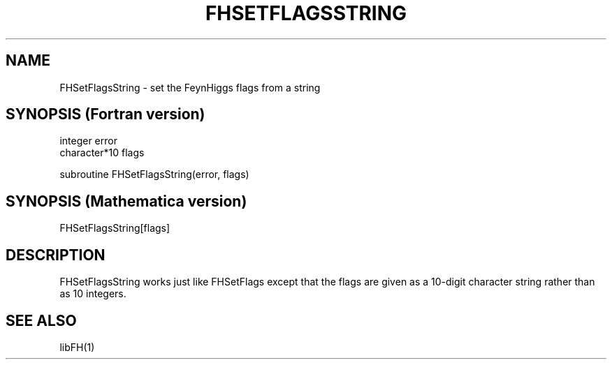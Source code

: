 .TH FHSETFLAGSSTRING 1 "1-Feb-2016"
.SH NAME
.PP
FHSetFlagsString \- set the FeynHiggs flags from a string
.SH SYNOPSIS (Fortran version)
.PP
integer error
.br
character*10 flags
.sp
subroutine FHSetFlagsString(error, flags)
.SH SYNOPSIS (Mathematica version)
.PP
FHSetFlagsString[flags]
.SH DESCRIPTION
FHSetFlagsString works just like FHSetFlags except that the flags
are given as a 10-digit character string rather than as 10 integers.
.SH SEE ALSO
.PP
libFH(1)

